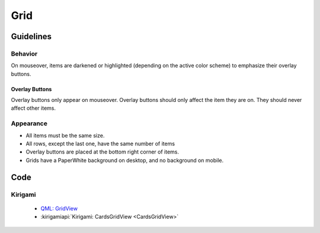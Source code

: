 Grid
====

.. image:: /img/Grid1.png
   :alt:  Grid

Guidelines
----------

Behavior
~~~~~~~~

On mouseover, items are darkened or highlighted 
(depending on the active color scheme) to 
emphasize their overlay buttons.

Overlay Buttons
^^^^^^^^^^^^^^^

Overlay buttons only appear on mouseover. Overlay buttons should
only affect the item they are on. They should never affect other items.

Appearance
~~~~~~~~~~

-  All items must be the same size.
-  All rows, except the last one, have the same number of items
-  Overlay buttons are placed at the bottom right corner of items.
-  Grids have a PaperWhite background on desktop, and no background on
   mobile.

Code
----

Kirigami
~~~~~~~~

 - `QML: GridView <https://doc.qt.io/qt-5/qml-qtquick-gridview.html>`_
 - :kirigamiapi:`Kirigami: CardsGridView <CardsGridView>`
